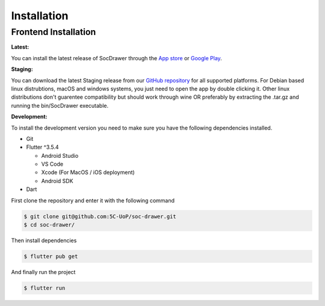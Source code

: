 Installation
============

.. _installation:

Frontend Installation
---------------------
:Latest:

You can install the latest release of SocDrawer through the `App store <https://google.com>`_ or `Google Play <https://google.com>`_.

:Staging:

You can download the latest Staging release from our `GitHub repository <https://github.com/5C-UoP/soc-drawer>`_ for all supported platforms. For Debian based linux distrubtions, macOS and windows systems, you just need to open the app by double clicking it. Other linux distributions don't guarentee compatibility but should work through wine OR preferably by extracting the .tar.gz and running the bin/SocDrawer executable.

:Development:

To install the development version you need to make sure you have the following dependencies installed.

- Git
- Flutter ^3.5.4

  - Android Studio
  - VS Code
  - Xcode (For MacOS / iOS deployment)
  - Android SDK
- Dart

First clone the repository and enter it with the following command

.. code-block:: console

    $ git clone git@github.com:5C-UoP/soc-drawer.git
    $ cd soc-drawer/

Then install dependencies

.. code-block:: console

    $ flutter pub get

And finally run the project

.. code-block:: console

     $ flutter run

.. FIXME: Can we self-document flutter code like we can sphinx? If so, include a link to the api reference here